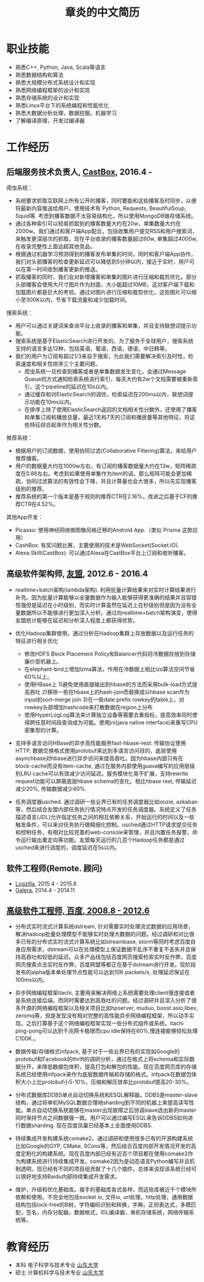 #+title: 章炎的中文简历
#+options: toc:nil

* 职业技能
- 熟悉C++, Python, Java, Scala等语言
- 熟悉数据结构和算法
- 熟悉大规模分布式系统设计和实现
- 熟悉网络编程框架的设计和实现
- 熟悉存储系统的设计和实现
- 熟悉Linux平台下的系统编程和性能优化
- 熟悉大数据分析处理，数据挖掘，机器学习
- 了解编译原理，开发过编译器

* 工作经历
** 后端服务技术负责人, [[http://castbox.fm/][CastBox]], 2016.4 -

爬虫系统：
- 系统要求抓取互联网上所有公开的播客，同时要能和这些播客及时同步，以便将最新内容推送给用户。使用技术有 Python, Requests, BeautifulSoup, Squid等. 考虑到播客数据不太容易结构化，所以使用MongoDB做存储系统。
- 通过各种索引可以轻易抓取到的播客数量大约在20w，单集数量大约在2000w。我们通过和客户端App配合，包括收集用户提交RSS和用户搜索词，来触发更深层次的抓取，现在平台收录的播客数量超过60w, 单集超过4000w, 在收录完整性上面远超其他竞品。
- 根据通过机器学习预测得到的播客发布单集的时间，同时和客户端App协作，我们对头部播客的检查更新延迟可以降低到5分钟以内，接近于实时，用户可以在第一时间收到播客更新的推送。
- 抓取播客的同时，我们会对新增播客和单集的图片进行压缩和裁剪优化。部分头部播客会使用大尺寸图片作为封面，大小能超过10MB，这对客户端下载和加载图片都是巨大的考验。通过对图片进行压缩和裁剪优化，这些图片可以缩小至300K以内，节省下载流量和减少加载时间。


搜索系统：
- 用户可以通过关键词来查询平台上收录的播客和单集，并且支持联想词提示功能。
- 搜索系统是基于ElasticSearch进行开发的。为了服务于全球用户，搜索系统支持的语言多达12种，包括英语，葡语，西语，德语，中日韩等。
- 我们的用户为订阅有超过1/3来自于搜索，为此我们需要解决索引及时性，检索速度和相关性排序三个主要问题。
   - 爬虫系统一旦检查到播客或者是单集数据发生变化，会通过Message Queue的方式通知检索系统进行索引，每天大约有2w个文档需要被重新索引，这个pipeline的延迟在10s以内。
   - 通过缓存和对ElasticSearch的调优，检索延迟在200ms以内，联想词提示功能在10ms以内。
   - 在排序上除了使用ElasticSearch返回的文档相关性分数外，还使用了播客和单集订阅和播放总量，最近1天和7天的订阅和播放量等其他特征，将这些特征综合起来作为相关性分数。


推荐系统：
- 根据用户的订阅数据，使用协同过滤(Collaborative Filtering)算法，来给用户推荐播客。
- 用户的数据量大约在1000w左右，有订阅的播客数据量大约在13w，矩阵稀疏度在0.86左右。考虑到如果使用单集作为item的话，那么矩阵可能会更加稀疏，协同过滤算法的有效性会下降，并且计算量也会大很多，所以先实现播客级别的推荐。
- 推荐系统的第一个版本是基于规则的推荐CTR在2.16%，改进之后基于CF的推荐CTR在4.52%。


其他App开发：
- Picasso: 使用神经网络做图像风格迁移的Android App.（类似 Prisma 这款应用）
- CashBox: 有奖问题比赛，主要使用的技术是WebSocket(Socket.IO).
- Alexa Skill(CastBox): 可以通过Alexa在CastBox平台上订阅和收听播客。

** 高级软件架构师, [[http://www.umeng.com/][友盟]], 2012.6 - 2016.4

- realtime+batch架构(lambda架构). 利用批量计算结果来对实时计算结果进行补充。因为批量计算能够以全量数据作为输入能够获得更准确的结果并且容错性强但是延迟在小时级别，而实时计算虽然在延迟上在秒级别但是因为没有全量数据所以不能够进行更加深入分析。通过向realtime+batch架构演变，使得友盟统计能够在延迟和分析深入程度上都获得优势。

- 优化Hadoop集群使用。通过分析在Hadoop集群上存放数据以及运行任务的特征进行相关优化
  - 修改HDFS Block Placement Policy和Balancer代码将冷数据存放到存储廉价型机器上。
  - 在elephant-bird上增加lzma算法，作用在冷数据上相比lzo算法空间节省60%以上。
  - 使用HBase上 1)避免使用直接输出到hbase的方法而采用bulk-load方式提高吞吐 2)移除一些在hbase上的hash-join而替换成以hbase scan作为input的sort-merge join 3)在一些date prefix rowkey的table上，对rowkey头部增加hashcode来打散数据在region上分布
  - 使用HyperLogLog算法来计算独立设备等需要去重指标，提高效率同时使得跨任意时间段查询成为可能。使用jni(java native interface)来重写CPU密集型的计算。

- 支持多语言访问HBase的异步高性能服务fast-hbase-rest. 传输协议使用HTTP, 数据交换格式使用protobuf来达到多语言访问目的，底层使用asynchbase对hbase进行异步访问来提高吞吐。因为hbase内部只有在block-cache而没有item-cache, 通过在服务内部使用guava编写的应用层级别LRU cache可以有效减少访问延迟。服务模块化易于扩展，支持rewrite request功能可以屏蔽底层hbase schema的变化。相比hbase rest, 传输延迟减少20%, 传输数据减少40%.

- 任务调度器usched. 通过调研一些业界已有的任务调度器比如oozie, azkaban等，然后结合友盟内部任务执行情况特点开发的任务调度器。系统定义了任务描述语言(JDL)允许指定任务之间的相互依赖关系，开始运行的时间以及一些触发条件，可以来对任务执行做精细化控制。usched通过HTTP请求提交任务和控制任务，有相对比较完善的web-console来管理，并且内置任务报警，命令运行输出重定向等功能。友盟每天运行的几百个Hadoop任务都是通过usched来进行调度的，调度延迟在5s以内。

** 软件工程师(Remote. 顾问)
- [[http://logzilla.net/][Logzilla]], 2015.4 - 2015.8
- [[http://galeracluster.com/][Galera]], 2014.4 - 2014.11

** [[file:./images/baidu-inf-com-2010q4.jpg][高级软件工程师, 百度, 2008.8 - 2012.6]]

- 分布式实时流式计算系统dstream, 针对需要实时处理流式数据的应用场景，解决hadoop批量处理模型不能够实时处理大数据的问题。经过调研和对比很多已有的分布式实时流式计算系统比如streambase, storm等同时考虑百度自身应用需求，dstream可以在处理模型上保证数据不乱序不重复不丢失并且保持高吞吐和较低的延迟。众多产品线包括百度网页搜索检索实时反作弊，百度网页搜索点击实时反作弊，百度网盟等都正在基于dstream进行开发。现阶段发布的alpha版本单处理节点性能可以达到10K packets/s, 处理延迟保证在100ms以内。

- 异步网络编程框架itachi, 主要用来解决网络上系统需要处理client慢连接或者是系统连接后端，而同时需要达到高吞吐的问题。经过调研并且深入分析了很多开源的网络编程框架以及相关项目比如hpserver, muduo, boost.asio,libev, zeromq等，但是发现没有相对完整的高性能异步网络编程框架，所以动手实现。之后打算基于这个网络编程框架实现一些分布式组件或系统。itachi ping-pong可以达到千兆网卡极限而cpu idle保持在60%,慢连接能够轻松处理C100K.。

- 数据传输/存储格式infpack, 基于对于一些业界已有的实现如Google的protobuf和Facebook的thrift的调研分析，通过在格式上将schema和实际数据分开，来降低数据包体积，提高打包和解包的性能。现在百度网页库的存储系统已经使用infpack来作为底层数据传输和存储的格式。infpack在数据包体积大小上比protobuf小5-10%，压缩和解压效率比protobuf提高20-30%。

- 分布式数据库DDBS单点自动切换系统和ESQL解释器。DDBS是master-slave结构，通过将单机MySQL数据合理地sharding到不同的机器上来提高读写性能。单点自动切换系统能够在master出现故障之后协调slave选出新的master同时保持节点之间数据强一致。用户可以通过编写ESQL来告诉DDBS如何进行数据sharding. 现在百度凤巢已经基本上全面使用DDBS.

- 持续集成开发构建系统comake2。通过调研和使用很多已有的开源构建系统比如Google的GYP, CMake, SCons等，然后结合百度内部开发情况开发的高度定制化的构建系统。现在百度内部已经有近百个项目都在使用comake2作为构建系统进行持续集成开发。comake2因为是动态语言Python编写并且机制透明，现已经有不同的项目组贡献了十几个插件。总体来说现该系统已经可以很好地支持Baidu内部持续集成开发需求。

- 维护，升级和优化基础库。接手的基础库各式各样，而这些库被近千个模块所依赖和使用。不完全地包括socket io, 文件io, url处理，http处理，通用数据结构包括lock-free的B树，字符编码识别和转换，字典，正则表达式，多模匹配，签名，内存分配器，数据格式，IDL编译器，单机存储系统，网络传输系统等。

* 教育经历
- 本科 电子科学与技术专业 [[http://www.sdu.edu.cn/][山东大学]]
- 硕士 计算机科学与技术专业 [[http://www.sdu.edu.cn/][山东大学]]
